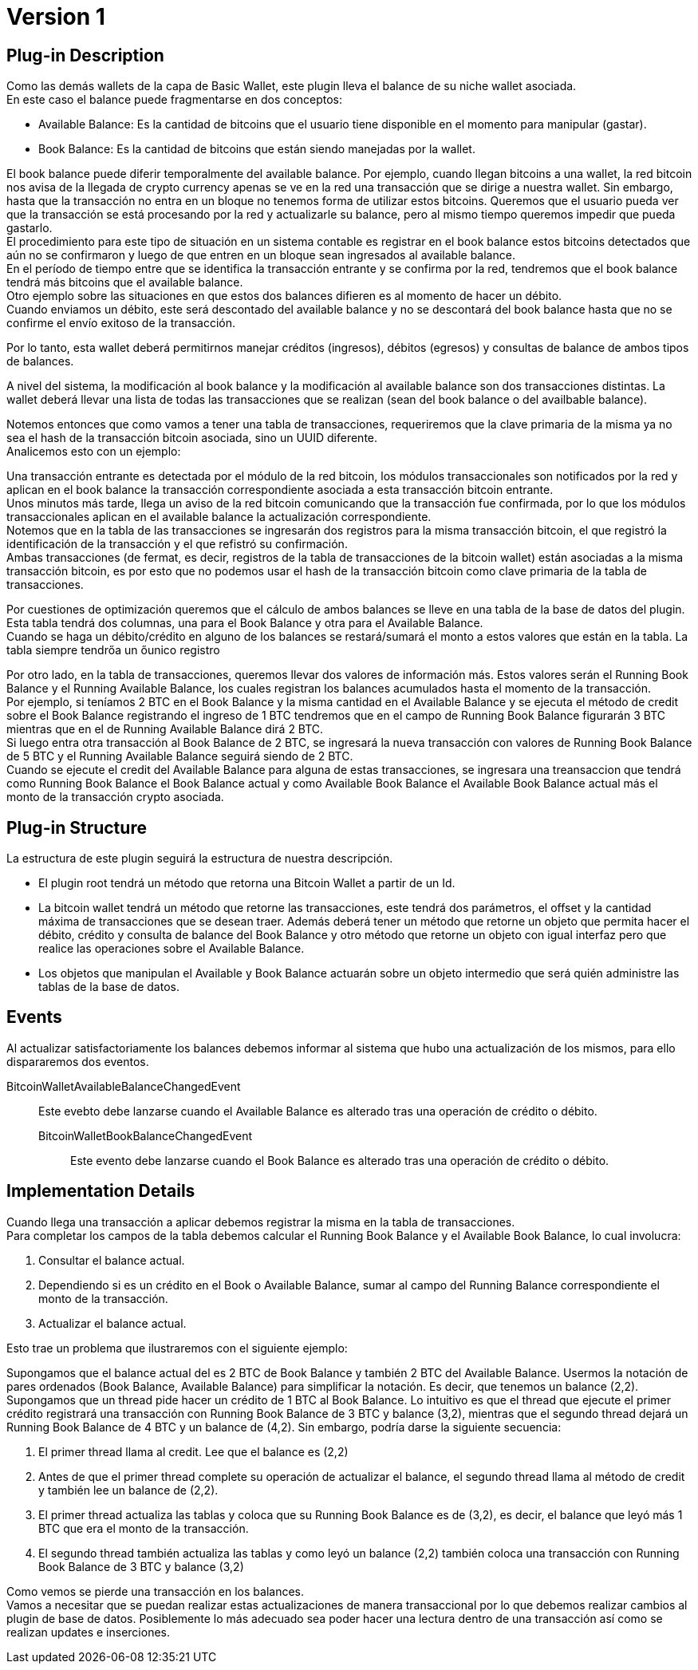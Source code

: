 [[BasicWallet-BitcoinWallet-BitDubai-V1]]
= Version 1

== Plug-in Description

Como las demás wallets de la capa de Basic Wallet, este plugin lleva el balance de su niche wallet asociada. +
En este caso el balance puede fragmentarse en dos conceptos:

* Available Balance: Es la cantidad de bitcoins que el usuario tiene disponible en el momento para
manipular (gastar).
* Book Balance: Es la cantidad de bitcoins que están siendo manejadas por la wallet.

El book balance puede diferir temporalmente del available balance. Por ejemplo, cuando llegan bitcoins a
una wallet, la red bitcoin nos avisa de la llegada de crypto currency apenas se ve en la red una
transacción que se dirige a nuestra wallet. Sin embargo, hasta que la transacción no entra en un bloque
no tenemos forma de utilizar estos bitcoins. Queremos que el usuario pueda ver que la transacción se está
procesando por la red y actualizarle su balance, pero al mismo tiempo queremos impedir que pueda gastarlo. +
El procedimiento para este tipo de situación en un sistema contable es registrar en el book balance estos bitcoins
detectados que aún no se confirmaron y luego de que entren en un bloque sean ingresados al available balance. +
En el período de tiempo entre que se identifica la transacción entrante y se confirma por la red, tendremos que el
book balance tendrá más bitcoins que el available balance. +
Otro ejemplo sobre las situaciones en que estos dos balances difieren es al momento de hacer un débito. +
Cuando enviamos un débito, este será descontado del available balance y no se descontará del book balance hasta que
no se confirme el envío exitoso de la transacción. +

Por lo tanto, esta wallet deberá permitirnos manejar créditos (ingresos), débitos (egresos) y consultas de balance
de ambos tipos de balances. +

A nivel del sistema, la modificación al book balance y la modificación al available balance son dos
transacciones distintas. La wallet deberá llevar una lista de todas las transacciones que se realizan
(sean del book balance o del availbable balance). +

Notemos entonces que como vamos a tener una tabla de transacciones, requeriremos que la clave primaria
de la misma ya no sea el hash de la transacción bitcoin asociada, sino un UUID diferente. +
Analicemos esto con un ejemplo:

Una transacción entrante es detectada por el módulo de la red bitcoin, los módulos transaccionales
son notificados por la red y aplican en el book balance la transacción correspondiente asociada
a esta transacción bitcoin entrante. +
Unos minutos más tarde, llega un aviso de la red bitcoin comunicando que la transacción fue confirmada,
por lo que los módulos transaccionales aplican en el available balance la actualización correspondiente. +
Notemos que en la tabla de las transacciones se ingresarán dos registros para la misma transacción bitcoin,
el que registró la identificación de la transacción y el que refistró su confirmación. +
Ambas transacciones (de fermat, es decir, registros de la tabla de transacciones de la bitcoin wallet)
están asociadas a la misma transacción bitcoin, es por esto que no podemos usar el hash de la transacción
bitcoin como clave primaria de la tabla de transacciones.

Por cuestiones de optimización queremos que el cálculo de ambos balances se lleve en una tabla de la
base de datos del plugin. Esta tabla tendrá dos columnas, una para el Book Balance y otra para el
Available Balance. +
Cuando se haga un débito/crédito en alguno de los balances se restará/sumará el monto a estos valores
que están en la tabla. La tabla siempre tendrőa un őunico registro +

Por otro lado, en la tabla de transacciones, queremos llevar dos valores de información más. Estos valores
serán el Running Book Balance y el Running Available Balance, los cuales registran los balances acumulados
hasta el momento de la transacción. +
Por ejemplo, si teníamos 2 BTC en el Book Balance y la misma cantidad en el Available Balance y se ejecuta
el método de credit sobre el Book Balance registrando el ingreso de 1 BTC tendremos que en el campo de Running
Book Balance figurarán 3 BTC mientras que en el de Running Available Balance dirá 2 BTC. +
Si luego entra otra transacción al Book Balance de 2 BTC, se ingresará la nueva transacción con valores de
Running Book Balance de 5 BTC y el Running Available Balance seguirá siendo de 2 BTC. +
Cuando se ejecute el credit del Available Balance para alguna de estas transacciones, se ingresara una
treansaccion que tendrá como Running Book Balance el Book Balance actual y como Available Book Balance
el Available Book Balance actual más el monto de la transacción crypto asociada. +

== Plug-in Structure

La estructura de este plugin seguirá la estructura de nuestra descripción. +

* El plugin root tendrá un método que retorna una Bitcoin Wallet a partir de un Id.
* La bitcoin wallet tendrá un método que retorne las transacciones, este tendrá dos parámetros, el
offset y la cantidad máxima de transacciones que se desean traer. Además deberá tener un método que
retorne un objeto que permita hacer el débito, crédito y consulta de balance del Book Balance y otro
método que retorne un objeto con igual interfaz pero que realice las operaciones sobre el Available
Balance. +
* Los objetos que manipulan el Available y Book Balance actuarán sobre un objeto intermedio que será
quién administre las tablas de la base de datos. +

== Events

Al actualizar satisfactoriamente los balances debemos informar al sistema que hubo una actualización
de los mismos, para ello dispararemos dos eventos. +

BitcoinWalletAvailableBalanceChangedEvent;; Este evebto debe lanzarse cuando el Available Balance es
alterado tras una operación de crédito o débito.
BitcoinWalletBookBalanceChangedEvent:: Este evento debe lanzarse cuando el Book Balance es alterado
tras una operación de crédito o débito.


== Implementation Details

Cuando llega una transacción a aplicar debemos registrar la misma en la tabla de transacciones. +
Para completar los campos de la tabla debemos calcular el Running Book Balance y el Available Book
Balance, lo cual involucra:

. Consultar el balance actual.
. Dependiendo si es un crédito en el Book o Available Balance, sumar al campo del Running Balance
correspondiente el monto de la transacción.
. Actualizar el balance actual.

Esto trae un problema que ilustraremos con el siguiente ejemplo:

Supongamos que el balance actual del es 2 BTC de Book Balance y también 2 BTC del Available Balance.
Usermos la notación de pares ordenados (Book Balance, Available Balance) para simplificar la notación.
Es decir, que tenemos un balance (2,2). +
Supongamos que un thread pide hacer un crédito de 1 BTC al Book Balance. Lo intuitivo es que el thread que
ejecute el primer crédito registrará una transacción con Running Book Balance de 3 BTC y balance (3,2), mientras
que el segundo thread dejará un Running Book Balance de 4 BTC y un balance de (4,2). Sin embargo, podría
darse la siguiente secuencia:

. El primer thread llama al credit. Lee que el balance es (2,2)
. Antes de que el primer thread complete su operación de actualizar el balance, el segundo thread llama
al método de credit y también lee un balance de (2,2).
. El primer thread actualiza las tablas y coloca que su Running Book Balance es de (3,2), es decir,
el balance que leyó más 1 BTC que era el monto de la transacción.
. El segundo thread también actualiza las tablas y como leyó un balance (2,2) también coloca una transacción
con Running Book Balance de 3 BTC y balance (3,2)

Como vemos se pierde una transacción en los balances. +
Vamos a necesitar que se puedan realizar estas actualizaciones de manera transaccional por lo que
debemos realizar cambios al plugin de base de datos. Posiblemente lo más adecuado sea poder hacer una
lectura dentro de una transacción así como se realizan updates e inserciones. +